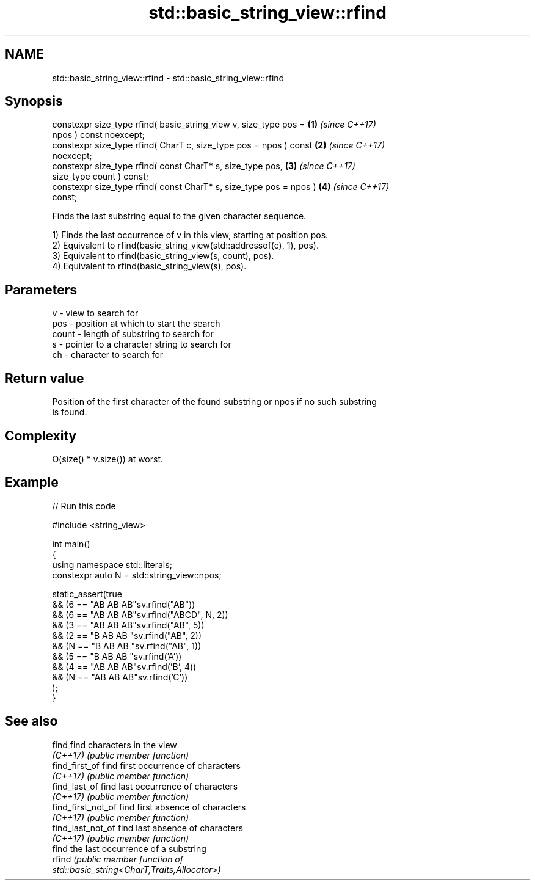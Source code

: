 .TH std::basic_string_view::rfind 3 "2022.07.31" "http://cppreference.com" "C++ Standard Libary"
.SH NAME
std::basic_string_view::rfind \- std::basic_string_view::rfind

.SH Synopsis
   constexpr size_type rfind( basic_string_view v, size_type pos =    \fB(1)\fP \fI(since C++17)\fP
   npos ) const noexcept;
   constexpr size_type rfind( CharT c, size_type pos = npos ) const   \fB(2)\fP \fI(since C++17)\fP
   noexcept;
   constexpr size_type rfind( const CharT* s, size_type pos,          \fB(3)\fP \fI(since C++17)\fP
   size_type count ) const;
   constexpr size_type rfind( const CharT* s, size_type pos = npos )  \fB(4)\fP \fI(since C++17)\fP
   const;

   Finds the last substring equal to the given character sequence.

   1) Finds the last occurrence of v in this view, starting at position pos.
   2) Equivalent to rfind(basic_string_view(std::addressof(c), 1), pos).
   3) Equivalent to rfind(basic_string_view(s, count), pos).
   4) Equivalent to rfind(basic_string_view(s), pos).

.SH Parameters

   v     - view to search for
   pos   - position at which to start the search
   count - length of substring to search for
   s     - pointer to a character string to search for
   ch    - character to search for

.SH Return value

   Position of the first character of the found substring or npos if no such substring
   is found.

.SH Complexity

   O(size() * v.size()) at worst.

.SH Example


// Run this code

 #include <string_view>

 int main()
 {
     using namespace std::literals;
     constexpr auto N = std::string_view::npos;

     static_assert(true
         && (6 == "AB AB AB"sv.rfind("AB"))
         && (6 == "AB AB AB"sv.rfind("ABCD", N, 2))
         && (3 == "AB AB AB"sv.rfind("AB", 5))
         && (2 == "B AB AB "sv.rfind("AB", 2))
         && (N == "B AB AB "sv.rfind("AB", 1))
         && (5 == "B AB AB "sv.rfind('A'))
         && (4 == "AB AB AB"sv.rfind('B', 4))
         && (N == "AB AB AB"sv.rfind('C'))
     );
 }

.SH See also

   find              find characters in the view
   \fI(C++17)\fP           \fI(public member function)\fP
   find_first_of     find first occurrence of characters
   \fI(C++17)\fP           \fI(public member function)\fP
   find_last_of      find last occurrence of characters
   \fI(C++17)\fP           \fI(public member function)\fP
   find_first_not_of find first absence of characters
   \fI(C++17)\fP           \fI(public member function)\fP
   find_last_not_of  find last absence of characters
   \fI(C++17)\fP           \fI(public member function)\fP
                     find the last occurrence of a substring
   rfind             \fI\fI(public member\fP function of\fP
                     std::basic_string<CharT,Traits,Allocator>)

